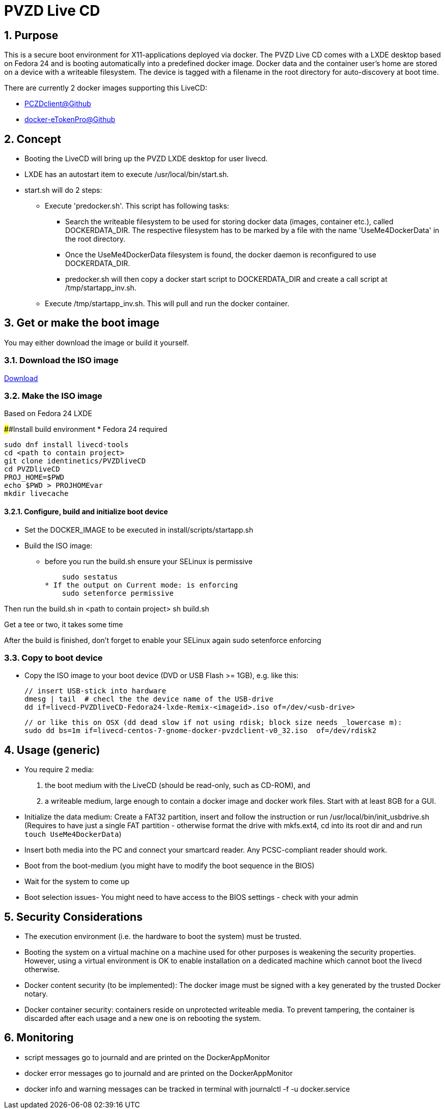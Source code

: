 # PVZD Live CD
:numbered:
:toc:
:toc-placement: macro
:toc-title: Inhaltsverzeichnis

## Purpose
This is a secure boot environment for X11-applications deployed via docker.
The PVZD Live CD comes with a LXDE desktop based on Fedora 24 and is booting automatically
into a predefined docker image. Docker data and the container user's home 
are stored on a device with a writeable filesystem. The device is tagged 
with a filename in the root directory for auto-discovery at boot time.

There are currently 2 docker images supporting this LiveCD:

    - https://github.com/identinetics/PVZDclient[PCZDclient@Github] 
    - https://github.com/identinetics/docker-eTokenPro[docker-eTokenPro@Github] 

## Concept

* Booting the LiveCD will bring up the PVZD LXDE desktop for user livecd.
* LXDE has an autostart item to execute /usr/local/bin/start.sh.
* start.sh will do 2 steps: 
 ** Execute 'predocker.sh'. This script has following tasks:
 *** Search the writeable filesystem to be used for storing docker data 
    (images, container etc.), called DOCKERDATA_DIR. The respective
    filesystem has to be marked by a file with the name 'UseMe4DockerData' 
    in the root directory. 
 *** Once the UseMe4DockerData filesystem is found, the docker daemon is 
    reconfigured to use DOCKERDATA_DIR. 
 *** predocker.sh will then copy a docker start script to DOCKERDATA_DIR 
     and create a call script at /tmp/startapp_inv.sh.
 ** Execute /tmp/startapp_inv.sh. This will pull and run the docker container. 

## Get or make the boot image

You may either download the image or build it yourself.

### Download the ISO image

link:doc/download.html[Download]

### Make the ISO image
Based on Fedora 24 LXDE

####Install build environment
* Fedora 24 required

    sudo dnf install livecd-tools
    cd <path to contain project>
    git clone identinetics/PVZDliveCD
    cd PVZDliveCD
    PROJ_HOME=$PWD
    echo $PWD > PROJHOMEvar
    mkdir livecache

#### Configure, build and initialize boot device

- Set the DOCKER_IMAGE to be executed in install/scripts/startapp.sh
- Build the ISO image:

* before you run the build.sh ensure your SELinux is permissive

    sudo sestatus
* If the output on Current mode: is enforcing
    sudo setenforce permissive

Then run the build.sh in <path to contain project>
    sh build.sh

Get a tee or two, it takes some time

After the build is finished, don't forget to enable your SELinux again
    sudo setenforce enforcing

### Copy to boot device
- Copy the ISO image to your boot device (DVD or USB Flash >= 1GB), e.g. like this:

    // insert USB-stick into hardware
    dmesg | tail  # checl the the device name of the USB-drive
    dd if=livecd-PVZDliveCD-Fedora24-lxde-Remix-<imageid>.iso of=/dev/<usb-drive>

    // or like this on OSX (dd dead slow if not using rdisk; block size needs _lowercase m):
    sudo dd bs=1m if=livecd-centos-7-gnome-docker-pvzdclient-v0_32.iso  of=/dev/rdisk2

## Usage (generic)

- You require 2 media:
    1. the boot medium with the LiveCD (should be read-only, such as CD-ROM), and
    2. a writeable medium, large enough to contain a docker image and docker work files.
       Start with at least 8GB for a GUI.
- Initialize the data medium:
    Create a FAT32 partition, insert and follow the instruction or run /usr/local/bin/init_usbdrive.sh
    (Requires to have just a single FAT partition - otherwise format the drive with mkfs.ext4, cd into
     its root dir and and run `touch UseMe4DockerData`)
- Insert both media into the PC and connect your smartcard reader. Any PCSC-compliant reader should work.
- Boot from the boot-medium (you might have to modify the boot sequence in the BIOS)
- Wait for the system to come up
- Boot selection issues- You might need to have access to the BIOS settings - check with your admin


## Security Considerations
- The execution environment (i.e. the hardware to boot the system) must be trusted.
- Booting the system on a virtual machine on a machine used for other purposes is
  weakening the security properties. However, using a virtual environment 
  is OK to enable installation on a dedicated machine which cannot boot the livecd 
  otherwise.
- Docker content security (to be implemented): The docker image must be signed with 
  a key generated by the trusted Docker notary.
- Docker container security: containers reside on unprotected writeable media. 
  To prevent tampering, the container is discarded after each usage and a new
  one is on rebooting the system.

## Monitoring
- script messages go to journald and are printed on the DockerAppMonitor
- docker error messages go to journald and are printed on the DockerAppMonitor
- docker info and warning messages can be tracked in terminal with
    journalctl -f -u docker.service
